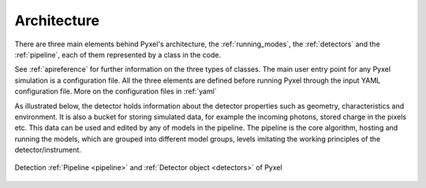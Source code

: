 .. _architecture:

============
Architecture
============

There are three main elements behind Pyxel's architecture,
the :ref:`running_modes`, the :ref:`detectors` and the :ref:`pipeline`,
each of them represented by a class in the code.

See :ref:`apireference` for further information on the three types of classes.
The main user entry point for any Pyxel simulation is a configuration file.
All the three elements are defined before running Pyxel through the input YAML configuration file.
More on the configuration files in :ref:`yaml`

As illustrated below, the detector holds information about the detector properties such as geometry, characteristics
and environment. It is also a bucket for storing simulated data,
for example the incoming photons, stored charge in the pixels etc.
This data can be used and edited by any of models in the pipeline.
The pipeline is the core algorithm, hosting and running the models,
which are grouped into different model groups, levels imitating the working principles of the detector/instrument.

.. figure:: _static/architecture.png
    :scale: 70%
    :alt: architecture
    :align: center

    Detection :ref:`Pipeline <pipeline>` and :ref:`Detector object <detectors>` of Pyxel
